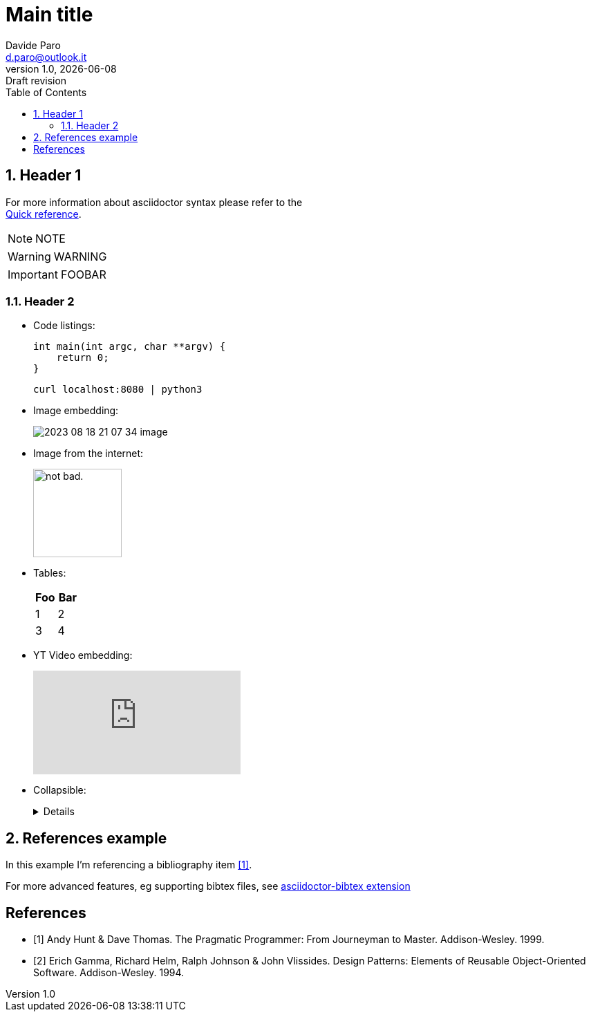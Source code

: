 :doctype:   article
:url-home: https://asciidoctor.org
:link-docs: https://asciidoctor.org/docs[documentation]
:sectnums:
:toc:       left
:toc-title: Table of Contents
:toclevels: 4
:imagesdir: assets/img
:data-uri:
:hide-uri-scheme:
:source-highlighter: rouge
:icons: font
:icontype: svg
:iconsdir: assets/icons
:allow-uri-read:
:cache-uri:

= Main title
Davide Paro <d.paro@outlook.it>
1.0, {docdate}: Draft revision

// Refer to this nice quick reference to use AsciiDoctor:
//      https://docs.asciidoctor.org/asciidoc/latest/syntax-quick-reference/

== Header 1

[.text-center]
For more information about asciidoctor syntax please refer to the +
https://docs.asciidoctor.org/asciidoc/latest/syntax-quick-reference/[Quick reference].



NOTE: NOTE

WARNING: WARNING

[IMPORTANT]
FOOBAR

=== Header 2

* Code listings:
+
[source,c]
-----
int main(int argc, char **argv) {
    return 0;
}
-----
+
[source,shell]
-----
curl localhost:8080 | python3
-----

* Image embedding:
+
image:2023-08-18-21-07-34-image.png[]
* Image from the internet:
+
image::https://i.imgur.com/AEkqoRn.jpg[alt="not bad.",width=128,height=128]
* Tables:
+
[cols=",",options="header",]
|===
|Foo |Bar
|1 |2
|3 |4
|===

* YT Video embedding:
+
video::RvRhUHTV_8k[youtube]

* Collapsible:
+
[%collapsible]
====
This content is only revealed when the user clicks the block title.
====

== References example

In this example I'm referencing a bibliography item <<label1>>.

For more advanced features, eg supporting bibtex files, see https://github.com/asciidoctor/asciidoctor-bibtex[asciidoctor-bibtex extension]


[bibliography]
== References
* [[[label1,1]]] Andy Hunt & Dave Thomas. The Pragmatic Programmer:
From Journeyman to Master. Addison-Wesley. 1999.
* [[[label2, 2]]] Erich Gamma, Richard Helm, Ralph Johnson & John Vlissides.
Design Patterns: Elements of Reusable Object-Oriented Software. Addison-Wesley. 1994.
